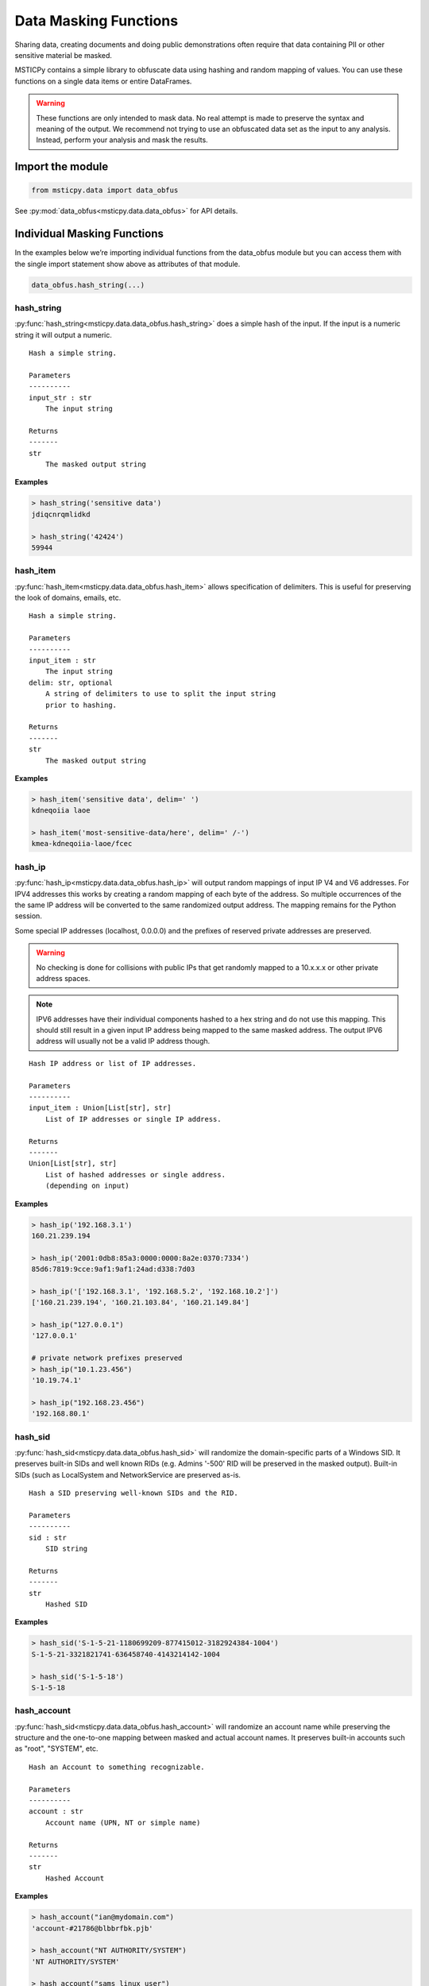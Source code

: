 Data Masking Functions
======================

Sharing data, creating documents and doing public demonstrations often
require that data containing PII or other sensitive material be
masked.

MSTICPy contains a simple library to obfuscate data using hashing and
random mapping of values. You can use these functions on a single data
items or entire DataFrames.

.. warning:: These functions are only intended to mask data. No
   real attempt is made to preserve the syntax and meaning of the output.
   We recommend not trying to use an obfuscated data set as the input
   to any analysis. Instead, perform your analysis and mask the
   results.

Import the module
-----------------

.. code:: ipython3

    from msticpy.data import data_obfus

See :py:mod:`data_obfus<msticpy.data.data_obfus>` for API details.


Individual Masking Functions
----------------------------

In the examples below we’re importing individual functions from the data_obfus module
but you can access them with the single import statement show above as
attributes of that module.

.. code:: ipython3

   data_obfus.hash_string(...)



hash_string
~~~~~~~~~~~

:py:func:`hash_string<msticpy.data.data_obfus.hash_string>`
does a simple hash of the input. If the input is a numeric string it will output a numeric.


.. parsed-literal::


    Hash a simple string.

    Parameters
    ----------
    input_str : str
        The input string

    Returns
    -------
    str
        The masked output string


**Examples**

.. code:: ipython3

    > hash_string('sensitive data')
    jdiqcnrqmlidkd

    > hash_string('42424')
    59944



hash_item
~~~~~~~~~

:py:func:`hash_item<msticpy.data.data_obfus.hash_item>`
allows specification of delimiters. This is useful for preserving the
look of domains, emails, etc.


.. parsed-literal::


    Hash a simple string.

    Parameters
    ----------
    input_item : str
        The input string
    delim: str, optional
        A string of delimiters to use to split the input string
        prior to hashing.

    Returns
    -------
    str
        The masked output string



**Examples**

.. code:: ipython3

    > hash_item('sensitive data', delim=' ')
    kdneqoiia laoe

    > hash_item('most-sensitive-data/here', delim=' /-')
    kmea-kdneqoiia-laoe/fcec



hash_ip
~~~~~~~

:py:func:`hash_ip<msticpy.data.data_obfus.hash_ip>`
will output random mappings of input IP V4 and V6 addresses.
For IPV4 addresses this works by creating a random mapping of each byte
of the address. So multiple occurrences of the the same IP address will
be converted to the same randomized output address.
The mapping remains for the Python session.

Some special IP addresses (localhost, 0.0.0.0) and the prefixes of
reserved private addresses are preserved.

.. warning:: No checking is done for collisions with public IPs that
   get randomly mapped to a 10.x.x.x or other private address spaces.

.. note:: IPV6 addresses have their individual components hashed to a
   hex string and do not use this mapping. This should still result in
   a given input IP address being mapped to the same masked address.
   The output IPV6 address will usually not be a valid IP address though.


.. parsed-literal::


    Hash IP address or list of IP addresses.

    Parameters
    ----------
    input_item : Union[List[str], str]
        List of IP addresses or single IP address.

    Returns
    -------
    Union[List[str], str]
        List of hashed addresses or single address.
        (depending on input)



**Examples**

.. code:: ipython3

    > hash_ip('192.168.3.1')
    160.21.239.194

    > hash_ip('2001:0db8:85a3:0000:0000:8a2e:0370:7334')
    85d6:7819:9cce:9af1:9af1:24ad:d338:7d03

    > hash_ip('['192.168.3.1', '192.168.5.2', '192.168.10.2']')
    ['160.21.239.194', '160.21.103.84', '160.21.149.84']

    > hash_ip("127.0.0.1")
    '127.0.0.1'

    # private network prefixes preserved
    > hash_ip("10.1.23.456")
    '10.19.74.1'

    > hash_ip("192.168.23.456")
    '192.168.80.1'


hash_sid
~~~~~~~~

:py:func:`hash_sid<msticpy.data.data_obfus.hash_sid>`
will randomize the domain-specific parts of a Windows SID.
It preserves built-in SIDs and well known RIDs (e.g. Admins '-500' RID will be
preserved in the masked output). Built-in SIDs (such as LocalSystem and
NetworkService are preserved as-is.

.. parsed-literal::


    Hash a SID preserving well-known SIDs and the RID.

    Parameters
    ----------
    sid : str
        SID string

    Returns
    -------
    str
        Hashed SID

**Examples**

.. code:: ipython3

    > hash_sid('S-1-5-21-1180699209-877415012-3182924384-1004')
    S-1-5-21-3321821741-636458740-4143214142-1004

    > hash_sid('S-1-5-18')
    S-1-5-18


hash_account
~~~~~~~~~~~~

:py:func:`hash_sid<msticpy.data.data_obfus.hash_account>`
will randomize an account name while preserving the structure
and the one-to-one mapping between masked and actual account names.
It preserves built-in accounts such as "root", "SYSTEM", etc.

.. parsed-literal::


    Hash an Account to something recognizable.

    Parameters
    ----------
    account : str
        Account name (UPN, NT or simple name)

    Returns
    -------
    str
        Hashed Account

**Examples**

.. code:: ipython3

    > hash_account("ian@mydomain.com")
    'account-#21786@blbbrfbk.pjb'

    > hash_account("NT AUTHORITY/SYSTEM")
    'NT AUTHORITY/SYSTEM'

    > hash_account("sams_linux_user")
    'account-#26953'

    > hash_account("local service")
    'local service'

    hash_account("root")
    'root'


hash_list
~~~~~~~~~

:py:func:`hash_list<msticpy.data.data_obfus.hash_list>`
will randomize a list of items preserving the list structure but
treating each element as a simple string to hash.

.. parsed-literal::


    Hash list of strings.

    Parameters
    ----------
    item_list : List[str]
        Input list

    Returns
    -------
    List[str]
        Hashed list


**Examples**

.. code:: ipython3

    >> hash_list('['S-1-5-21-1180699209-877415012-3182924384-1004', 'S-1-5-18']')
    ['elkbjiboklpknokdeflikamojqjflqmicqiorqfbqboqe', 'nrllmpbd']



hash_dict
~~~~~~~~~

:py:func:`hash_dict<msticpy.data.data_obfus.hash_dict>`
will randomize a dict of items preserving the structure and the name of
the dictionary keys. Only the values of the keys are hashed.

.. parsed-literal::


    Hash dictionary values.

    Parameters
    ----------
    item_dict : Dict[str, Union[Dict[str, Any], List[Any], str]]
        Input item can be a Dict of strings, lists or other
        dictionaries.

    Returns
    -------
    Dict[str, Any]
        Dictionary with hashed values.

**Examples**

.. code:: ipython3

    > hash_dict('{'SID1': 'S-1-5-21-1180699209-877415012-3182924384-1004', 'SID2': 'S-1-5-18'}')
    {'SID1': 'elkbjiboklpknokdeflikamojqjflqmicqiorqfbqboqe', 'SID2': 'nrllmpbd'}



replace_guid
~~~~~~~~~~~~

:py:func:`replace_guid<msticpy.data.data_obfus.replace_guid>`
will output a random UUID mapped to the input.
The same input UUUD will be mapped to the same newly-generated output UUID
for the current Python session.

In the example below you can see that UUID #4 is the same as #1 and mapped
to the same output UUID.


.. parsed-literal::


    Replace GUID/UUID with mapped random UUID.

    Parameters
    ----------
    guid : str
        Input UUID.

    Returns
    -------
    str
        Mapped UUID


**Examples**

.. code:: ipython3

    > replace_guid('cf1b0b29-08ae-4528-839a-5f66eca2cce9')
    9ef6c321-14f3-4681-8c3b-b596de52d8b0

    > replace_guid('ed63d29e-6288-4d66-b10d-8847096fc586')
    219a5b0c-3985-49cc-9016-7b23a98c3d53

    > replace_guid('ac561203-99b2-4067-a525-60d45ea0d7ff')
    8e8ec1e1-6df6-4b41-bbff-b73b1614430b

    > replace_guid('cf1b0b29-08ae-4528-839a-5f66eca2cce9')
    9ef6c321-14f3-4681-8c3b-b596de52d8b0



Masking DataFrames
------------------

We can use the msticpy pandas extension to mask the data in an entire
DataFrame.

See :py:meth:`mp_obf.obfuscate<msticpy.data.data_obfus.ObfuscationAccessor.mask>`

The masking library contains a mapping for a number of common field
names. You can view this list by displaying the attribute:

::

   data_obfus.OBFUS_COL_MAP

In the first example, the TenantId, ResourceGroup, VMName have been
masked.

.. code:: ipython3

    display(netflow_df.head(3))
    netflow_df.head(3).mp_mask.mask()

.. warning:: The pandas extension and method were renamed from
   msticpy 0.9.0 from mp_obfus.obfuscate() to mp_mask.mask()



Input DataFrame

====================================  =======================  =======================  =====================  ===============  =============  ==================================  =======  ========  ============  =============
TenantId                              TimeGenerated            FlowStartTime            ResourceGroup          VMName           VMIPAddress    PublicIPs                             SrcIP    DestIP  L4Protocol    AllExtIPs
====================================  =======================  =======================  =====================  ===============  =============  ==================================  =======  ========  ============  =============
52b1ab41-869e-4138-9e40-2a4457f09bf0  2019-02-12 14:22:40.697  2019-02-12 13:00:07.000  asihuntomsworkspacerg  msticalertswin1  10.0.3.5       ['65.55.44.109']                        nan       nan  T             65.55.44.109
52b1ab41-869e-4138-9e40-2a4457f09bf0  2019-02-12 14:22:40.681  2019-02-12 13:00:48.000  asihuntomsworkspacerg  msticalertswin1  10.0.3.5       ['13.71.172.130', '13.71.172.128']      nan       nan  T             13.71.172.128
52b1ab41-869e-4138-9e40-2a4457f09bf0  2019-02-12 14:22:40.681  2019-02-12 13:00:48.000  asihuntomsworkspacerg  msticalertswin1  10.0.3.5       ['13.71.172.130', '13.71.172.128']      nan       nan  T             13.71.172.130
====================================  =======================  =======================  =====================  ===============  =============  ==================================  =======  ========  ============  =============

Output DataFrame

====================================  =======================  =======================  =====================  ===============  =============  ==================================  =======  ========  ============  =============
TenantId                              TimeGenerated            FlowStartTime            ResourceGroup          VMName           VMIPAddress    PublicIPs                             SrcIP    DestIP  L4Protocol    AllExtIPs
====================================  =======================  =======================  =====================  ===============  =============  ==================================  =======  ========  ============  =============
68a5a31d-7516-4c54-ad27-3b1360ce0b56  2019-02-12 14:22:40.697  2019-02-12 13:00:07.000  ibmkajbmepnmiaeilfofa  msticalertswin1  10.0.3.5       ['65.55.44.109']                        nan       nan  T             65.55.44.109
68a5a31d-7516-4c54-ad27-3b1360ce0b56  2019-02-12 14:22:40.681  2019-02-12 13:00:48.000  ibmkajbmepnmiaeilfofa  msticalertswin1  10.0.3.5       ['13.71.172.130', '13.71.172.128']      nan       nan  T             13.71.172.128
68a5a31d-7516-4c54-ad27-3b1360ce0b56  2019-02-12 14:22:40.681  2019-02-12 13:00:48.000  ibmkajbmepnmiaeilfofa  msticalertswin1  10.0.3.5       ['13.71.172.130', '13.71.172.128']      nan       nan  T             13.71.172.130
====================================  =======================  =======================  =====================  ===============  =============  ==================================  =======  ========  ============  =============

TenantId and ResourceGroup have been masked but VMName and the IPAddress fields have not.




Adding custom column mappings
~~~~~~~~~~~~~~~~~~~~~~~~~~~~~

In the previous example you probably spotted that the VMIPAddress, PublicIPs and
AllExtIPs columns were all unchanged. This is because there is no default mapping
for these column names in the builtin mapping table.

We can add these columns to a custom mapping dictionary and re-run the
obfuscation. See the later section on :ref:`creating_custom_mappings`.

.. code:: ipython3

    col_map = {
        "VMName": ".",
        "VMIPAddress": "ip",
        "PublicIPs": "ip",
        "AllExtIPs": "ip"
    }

    netflow_df.head(3).mp_mask.mask(column_map=col_map)

Output DataFrame after applying custom column mappings

====================================  =======================  =======================  =====================  ===============  ===============  ==================================  =======  ========  ============  =============
TenantId                              TimeGenerated            FlowStartTime            ResourceGroup          VMName           VMIPAddress      PublicIPs                             SrcIP    DestIP  L4Protocol    AllExtIPs
====================================  =======================  =======================  =====================  ===============  ===============  ==================================  =======  ========  ============  =============
68a5a31d-7516-4c54-ad27-3b1360ce0b56  2019-02-12 14:22:40.697  2019-02-12 13:00:07.000  ibmkajbmepnmiaeilfofa  fmlmbnlpdcbnbnn  149.172.239.103  ['62.100.208.57']                       nan       nan  T             62.100.208.57
68a5a31d-7516-4c54-ad27-3b1360ce0b56  2019-02-12 14:22:40.681  2019-02-12 13:00:48.000  ibmkajbmepnmiaeilfofa  fmlmbnlpdcbnbnn  149.172.239.103  ['156.64.40.139', '156.64.40.236']      nan       nan  T             156.64.40.236
68a5a31d-7516-4c54-ad27-3b1360ce0b56  2019-02-12 14:22:40.681  2019-02-12 13:00:48.000  ibmkajbmepnmiaeilfofa  fmlmbnlpdcbnbnn  149.172.239.103  ['156.64.40.139', '156.64.40.236']      nan       nan  T             156.64.40.139
====================================  =======================  =======================  =====================  ===============  ===============  ==================================  =======  ========  ============  =============


mask_df
~~~~~~~~~~~~

You can also call the standard function
:py:func:`obfuscate_df<msticpy.data.data_obfus.mask_df>` to perform the
same operation on the DataFrame passed as the *data* parameter.

.. warning:: This function was renamed from obfuscate_df to mask_df in
   msticpy 0.9.0. The previous function name still exists as an alias of
   mask_df

.. code:: ipython3

    data_obfus.obfuscate_df(data=netflow_df.head(3), column_map=col_map)

====================================  =======================  =======================  =====================  ===============  ===============  ==================================  =======  ========  ============  =============
TenantId                              TimeGenerated            FlowStartTime            ResourceGroup          VMName           VMIPAddress      PublicIPs                             SrcIP    DestIP  L4Protocol    AllExtIPs
====================================  =======================  =======================  =====================  ===============  ===============  ==================================  =======  ========  ============  =============
68a5a31d-7516-4c54-ad27-3b1360ce0b56  2019-02-12 14:22:40.697  2019-02-12 13:00:07.000  ibmkajbmepnmiaeilfofa  fmlmbnlpdcbnbnn  149.172.239.103  ['62.100.208.57']                       nan       nan  T             62.100.208.57
68a5a31d-7516-4c54-ad27-3b1360ce0b56  2019-02-12 14:22:40.681  2019-02-12 13:00:48.000  ibmkajbmepnmiaeilfofa  fmlmbnlpdcbnbnn  149.172.239.103  ['156.64.40.139', '156.64.40.236']      nan       nan  T             156.64.40.236
68a5a31d-7516-4c54-ad27-3b1360ce0b56  2019-02-12 14:22:40.681  2019-02-12 13:00:48.000  ibmkajbmepnmiaeilfofa  fmlmbnlpdcbnbnn  149.172.239.103  ['156.64.40.139', '156.64.40.236']      nan       nan  T             156.64.40.139
====================================  =======================  =======================  =====================  ===============  ===============  ==================================  =======  ========  ============  =============


.. _creating_custom_mappings:

Creating custom mappings
------------------------

A custom mapping dictionary has entries in the following form:

::

       "ColumnName": "operation"

The *operation* defines the type of masking method used for that
column. Both the column and the operation code must be quoted.

============== ====================
operation code masking function
============== ====================
“uuid”         replace_guid
“ip”           hash_ip
“str”          hash_string
“dict”         hash_dict
“list”         hash_list
“sid”          hash_sid
“null”         “null”\*
None           hash_str\*
delims_str     hash_item\*
============== ====================

\*The last three items require some explanation:

- null - the *null* operation code means set the value to empty -
  i.e. delete the value in the output frame.
- None (i.e. the dictionary value is *None*) default
  to hash_string.
- *delims_str* - any string other than those named above
  is assumed to be a string of delimiters.

See next section for a discussion of use of delimiters.


.. note:: If you want to *only* use custom mappings and ignore the
   builtin mapping table, specify *use_default=False* as a parameter
   to either *mp_mask.mask()* or *mask_df*.


Using *hash_item* to preserve the structure/look of the hashed input
--------------------------------------------------------------------

Using hash_item with a delimiters string lets you create output that
reflects the structure of the input. The delimiters string is specified as
a simple string of delimiter characters, e.g. *"@\,-"*

The input string is broken into substrings using each of the delimiters
in the delims_str. The substrings are individually hashed and the
resulting substrings joined together using the original delimiters. The
string is split in the order of the characters in the delims string.

This allows you to create hashed values that bear some resemblance to
the original structure of the string. This might be useful for email
address, qualified domain names and other structure text.

For example : "ian@mydomain.com"

Using the simple *hash_string* function the output bears no
resemblance to an email address

.. code:: ipython3

    hash_string("ian@mydomain.com")


.. parsed-literal::

    'prqocjmdpbodrafn'



Using *hash_item* and specifying the expected delimiters we get
something like an email address in the output.

.. code:: ipython3

    hash_item("ian@mydomain.com", "@.")



.. parsed-literal::

    'bnm@blbbrfbk.pjb'



You use *hash_item* in your Custom Mapping dictionary by specifying a
delimiters string as the *operation*.

Checking Your Masking Results
-----------------------------

Use the :py:func:`check_masking<msticpy.data.data_obfus.check_masking>`
function to ensure that you have masked all of the data columns that
you need.

Use ``silent=False`` to print out the results.
If you use ``silent=True`` (the default) it will return 2 lists of ``unchanged`` and
``obfuscated`` columns.

.. note:: by default this will check only the first row of the data.
   You can check other rows using the index parameter.

.. warning:: The two DataFrames should have a matching index and ordering because
   the check works by comparing the values in each column, judging that
   column values that do not match have been masked.


We create partially and fully masked DataFrames to test and run the
check against the first of these. We can see that several important columns
are listed as unchanged.

.. code:: ipython3

    partly_obfus_df = netflow_df.head(3).mp_mask.mask()
    fully_obfus_df = netflow_df.head(3).mp_mask.mask(column_map=col_map)

    data_obfus.check_obfuscation(partly_obfus_df, netflow_df.head(3), silent=False)

.. parsed-literal::

    ===== Start Check ====
    Unchanged columns:
    ------------------
    AllExtIPs: 65.55.44.109
    FlowStartTime: 2019-02-12 13:00:07.000
    L4Protocol: T
    PublicIPs: ['65.55.44.109']
    TimeGenerated: 2019-02-12 14:22:40.697
    VMIPAddress: 10.0.3.5
    VMName: msticalertswin1

    Obfuscated columns:
    --------------------
    DestIP:   nan ----> nan
    ResourceGroup:   asihuntomsworkspacerg ----> ibmkajbmepnmiaeilfofa
    SrcIP:   nan ----> nan
    TenantId:   52b1ab41-869e-4138-9e40-2a4457f09bf0 ----> 56260b2e-9d3f-4ad9-8e65-e4a9230fd5aa
    ====== End Check =====


Test the fully masked data, we can see that all desired columns have
been transformed.

.. code:: ipython3

    data_obfus.check_masking(fully_obfus_df, netflow_df.head(3), silent=False)

.. parsed-literal::

    ===== Start Check ====
    Unchanged columns:
    ------------------
    FlowStartTime: 2019-02-12 13:00:07.000
    L4Protocol: T
    TimeGenerated: 2019-02-12 14:22:40.697

    Obfuscated columns:
    --------------------
    AllExtIPs:   65.55.44.109 ----> 239.3.143.131
    DestIP:   nan ----> nan
    PublicIPs:   ['65.55.44.109'] ----> ['239.3.143.131']
    ResourceGroup:   asihuntomsworkspacerg ----> ibmkajbmepnmiaeilfofa
    SrcIP:   nan ----> nan
    TenantId:   52b1ab41-869e-4138-9e40-2a4457f09bf0 ----> 56260b2e-9d3f-4ad9-8e65-e4a9230fd5aa
    VMIPAddress:   10.0.3.5 ----> 224.21.98.125
    VMName:   msticalertswin1 ----> fmlmbnlpdcbnbnn
    ====== End Check =====
